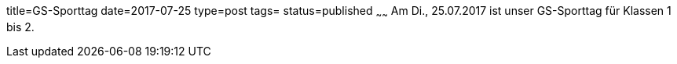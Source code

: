 title=GS-Sporttag
date=2017-07-25
type=post
tags=
status=published
~~~~~~
Am Di., 25.07.2017 ist unser GS-Sporttag für Klassen 1 bis 2.

